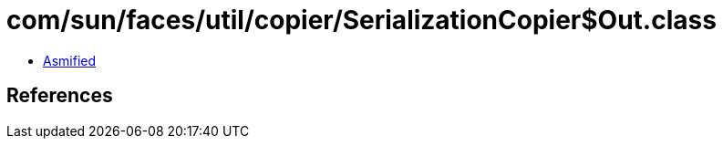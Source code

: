 = com/sun/faces/util/copier/SerializationCopier$Out.class

 - link:SerializationCopier$Out-asmified.java[Asmified]

== References

